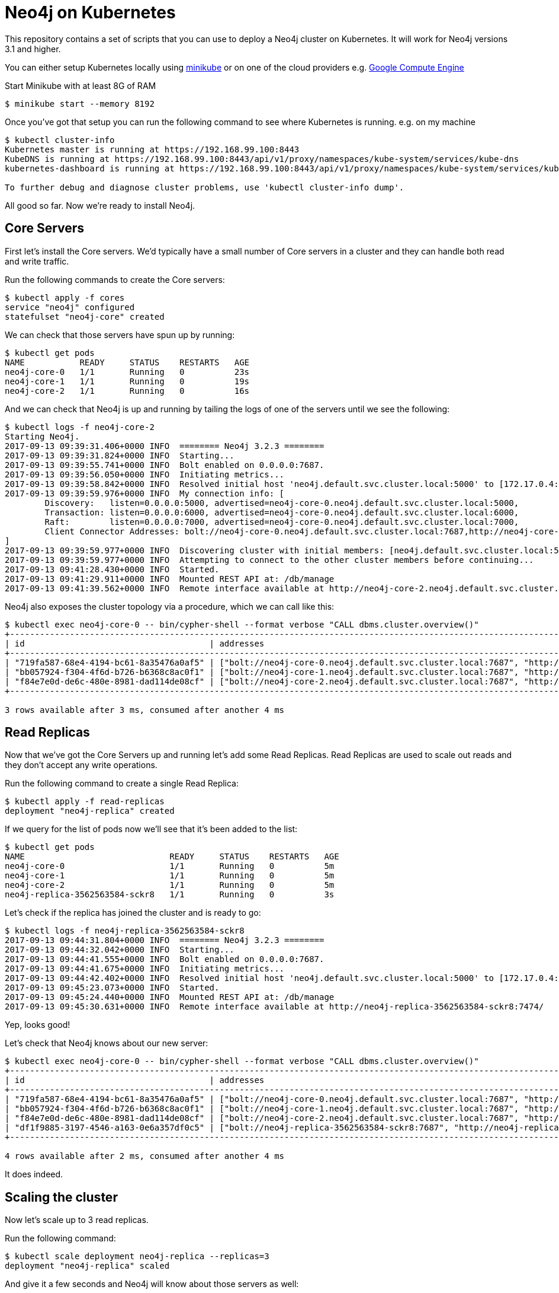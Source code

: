 = Neo4j on Kubernetes

This repository contains a set of scripts that you can use to deploy a Neo4j cluster on Kubernetes.
It will work for Neo4j versions 3.1 and higher.

You can either setup Kubernetes locally using link:https://github.com/kubernetes/minikube[minikube] or on one of the cloud providers e.g. link:http://kubernetes.io/docs/getting-started-guides/gce/[Google Compute Engine]

Start Minikube with at least 8G of RAM

```
$ minikube start --memory 8192
```

Once you've got that setup you can run the following command to see where Kubernetes is running.
e.g. on my machine

```
$ kubectl cluster-info
Kubernetes master is running at https://192.168.99.100:8443
KubeDNS is running at https://192.168.99.100:8443/api/v1/proxy/namespaces/kube-system/services/kube-dns
kubernetes-dashboard is running at https://192.168.99.100:8443/api/v1/proxy/namespaces/kube-system/services/kubernetes-dashboard

To further debug and diagnose cluster problems, use 'kubectl cluster-info dump'.
```

All good so far.
Now we're ready to install Neo4j.

== Core Servers

First let's install the Core servers.
We'd typically have a small number of Core servers in a cluster and they can handle both read and write traffic.

Run the following commands to create the Core servers:

```
$ kubectl apply -f cores
service "neo4j" configured
statefulset "neo4j-core" created
```

We can check that those servers have spun up by running:

```
$ kubectl get pods
NAME           READY     STATUS    RESTARTS   AGE
neo4j-core-0   1/1       Running   0          23s
neo4j-core-1   1/1       Running   0          19s
neo4j-core-2   1/1       Running   0          16s
```

And we can check that Neo4j is up and running by tailing the logs of one of the servers until we see the following:

```
$ kubectl logs -f neo4j-core-2
Starting Neo4j.
2017-09-13 09:39:31.406+0000 INFO  ======== Neo4j 3.2.3 ========
2017-09-13 09:39:31.824+0000 INFO  Starting...
2017-09-13 09:39:55.741+0000 INFO  Bolt enabled on 0.0.0.0:7687.
2017-09-13 09:39:56.050+0000 INFO  Initiating metrics...
2017-09-13 09:39:58.842+0000 INFO  Resolved initial host 'neo4j.default.svc.cluster.local:5000' to [172.17.0.4:5000, 172.17.0.5:5000, 172.17.0.6:5000]
2017-09-13 09:39:59.976+0000 INFO  My connection info: [
	Discovery:   listen=0.0.0.0:5000, advertised=neo4j-core-0.neo4j.default.svc.cluster.local:5000,
	Transaction: listen=0.0.0.0:6000, advertised=neo4j-core-0.neo4j.default.svc.cluster.local:6000,
	Raft:        listen=0.0.0.0:7000, advertised=neo4j-core-0.neo4j.default.svc.cluster.local:7000,
	Client Connector Addresses: bolt://neo4j-core-0.neo4j.default.svc.cluster.local:7687,http://neo4j-core-0.neo4j.default.svc.cluster.local:7474,https://neo4j-core-0.neo4j.default.svc.cluster.local:7473
]
2017-09-13 09:39:59.977+0000 INFO  Discovering cluster with initial members: [neo4j.default.svc.cluster.local:5000]
2017-09-13 09:39:59.977+0000 INFO  Attempting to connect to the other cluster members before continuing...
2017-09-13 09:41:28.430+0000 INFO  Started.
2017-09-13 09:41:29.911+0000 INFO  Mounted REST API at: /db/manage
2017-09-13 09:41:39.562+0000 INFO  Remote interface available at http://neo4j-core-2.neo4j.default.svc.cluster.local:7474/
```

Neo4j also exposes the cluster topology via a procedure, which we can call like this:

```
$ kubectl exec neo4j-core-0 -- bin/cypher-shell --format verbose "CALL dbms.cluster.overview()"
+------------------------------------------------------------------------------------------------------------------------------------------------------------------------------------------------------------------------------------------------------+
| id                                     | addresses                                                                                                                                                                             | role       | groups |
+------------------------------------------------------------------------------------------------------------------------------------------------------------------------------------------------------------------------------------------------------+
| "719fa587-68e4-4194-bc61-8a35476a0af5" | ["bolt://neo4j-core-0.neo4j.default.svc.cluster.local:7687", "http://neo4j-core-0.neo4j.default.svc.cluster.local:7474", "https://neo4j-core-0.neo4j.default.svc.cluster.local:7473"] | "LEADER"   | []     |
| "bb057924-f304-4f6d-b726-b6368c8ac0f1" | ["bolt://neo4j-core-1.neo4j.default.svc.cluster.local:7687", "http://neo4j-core-1.neo4j.default.svc.cluster.local:7474", "https://neo4j-core-1.neo4j.default.svc.cluster.local:7473"] | "FOLLOWER" | []     |
| "f84e7e0d-de6c-480e-8981-dad114de08cf" | ["bolt://neo4j-core-2.neo4j.default.svc.cluster.local:7687", "http://neo4j-core-2.neo4j.default.svc.cluster.local:7474", "https://neo4j-core-2.neo4j.default.svc.cluster.local:7473"] | "FOLLOWER" | []     |
+------------------------------------------------------------------------------------------------------------------------------------------------------------------------------------------------------------------------------------------------------+

3 rows available after 3 ms, consumed after another 4 ms
```

== Read Replicas

Now that we've got the Core Servers up and running let's add some Read Replicas.
Read Replicas are used to scale out reads and they don't accept any write operations.

Run the following command to create a single Read Replica:


```
$ kubectl apply -f read-replicas
deployment "neo4j-replica" created
```

If we query for the list of pods now we'll see that it's been added to the list:

```
$ kubectl get pods
NAME                             READY     STATUS    RESTARTS   AGE
neo4j-core-0                     1/1       Running   0          5m
neo4j-core-1                     1/1       Running   0          5m
neo4j-core-2                     1/1       Running   0          5m
neo4j-replica-3562563584-sckr8   1/1       Running   0          3s
```

Let's check if the replica has joined the cluster and is ready to go:

```
$ kubectl logs -f neo4j-replica-3562563584-sckr8
2017-09-13 09:44:31.804+0000 INFO  ======== Neo4j 3.2.3 ========
2017-09-13 09:44:32.042+0000 INFO  Starting...
2017-09-13 09:44:41.555+0000 INFO  Bolt enabled on 0.0.0.0:7687.
2017-09-13 09:44:41.675+0000 INFO  Initiating metrics...
2017-09-13 09:44:42.402+0000 INFO  Resolved initial host 'neo4j.default.svc.cluster.local:5000' to [172.17.0.4:5000, 172.17.0.5:5000, 172.17.0.6:5000]
2017-09-13 09:45:23.073+0000 INFO  Started.
2017-09-13 09:45:24.440+0000 INFO  Mounted REST API at: /db/manage
2017-09-13 09:45:30.631+0000 INFO  Remote interface available at http://neo4j-replica-3562563584-sckr8:7474/
```

Yep, looks good!

Let's check that Neo4j knows about our new server:

```
$ kubectl exec neo4j-core-0 -- bin/cypher-shell --format verbose "CALL dbms.cluster.overview()"
+----------------------------------------------------------------------------------------------------------------------------------------------------------------------------------------------------------------------------------------------------------+
| id                                     | addresses                                                                                                                                                                             | role           | groups |
+----------------------------------------------------------------------------------------------------------------------------------------------------------------------------------------------------------------------------------------------------------+
| "719fa587-68e4-4194-bc61-8a35476a0af5" | ["bolt://neo4j-core-0.neo4j.default.svc.cluster.local:7687", "http://neo4j-core-0.neo4j.default.svc.cluster.local:7474", "https://neo4j-core-0.neo4j.default.svc.cluster.local:7473"] | "LEADER"       | []     |
| "bb057924-f304-4f6d-b726-b6368c8ac0f1" | ["bolt://neo4j-core-1.neo4j.default.svc.cluster.local:7687", "http://neo4j-core-1.neo4j.default.svc.cluster.local:7474", "https://neo4j-core-1.neo4j.default.svc.cluster.local:7473"] | "FOLLOWER"     | []     |
| "f84e7e0d-de6c-480e-8981-dad114de08cf" | ["bolt://neo4j-core-2.neo4j.default.svc.cluster.local:7687", "http://neo4j-core-2.neo4j.default.svc.cluster.local:7474", "https://neo4j-core-2.neo4j.default.svc.cluster.local:7473"] | "FOLLOWER"     | []     |
| "df1f9885-3197-4546-a163-0e6a357df0c5" | ["bolt://neo4j-replica-3562563584-sckr8:7687", "http://neo4j-replica-3562563584-sckr8:7474", "https://neo4j-replica-3562563584-sckr8:7473"]                                           | "READ_REPLICA" | []     |
+----------------------------------------------------------------------------------------------------------------------------------------------------------------------------------------------------------------------------------------------------------+

4 rows available after 2 ms, consumed after another 4 ms
```

It does indeed.

== Scaling the cluster

Now let's scale up to 3 read replicas.

Run the following command:

```
$ kubectl scale deployment neo4j-replica --replicas=3
deployment "neo4j-replica" scaled
```

And give it a few seconds and Neo4j will know about those servers as well:

```
$ kubectl exec neo4j-core-0 -- bin/cypher-shell --format verbose "CALL dbms.cluster.overview()"
+----------------------------------------------------------------------------------------------------------------------------------------------------------------------------------------------------------------------------------------------------------+
| id                                     | addresses                                                                                                                                                                             | role           | groups |
+----------------------------------------------------------------------------------------------------------------------------------------------------------------------------------------------------------------------------------------------------------+
| "719fa587-68e4-4194-bc61-8a35476a0af5" | ["bolt://neo4j-core-0.neo4j.default.svc.cluster.local:7687", "http://neo4j-core-0.neo4j.default.svc.cluster.local:7474", "https://neo4j-core-0.neo4j.default.svc.cluster.local:7473"] | "LEADER"       | []     |
| "bb057924-f304-4f6d-b726-b6368c8ac0f1" | ["bolt://neo4j-core-1.neo4j.default.svc.cluster.local:7687", "http://neo4j-core-1.neo4j.default.svc.cluster.local:7474", "https://neo4j-core-1.neo4j.default.svc.cluster.local:7473"] | "FOLLOWER"     | []     |
| "f84e7e0d-de6c-480e-8981-dad114de08cf" | ["bolt://neo4j-core-2.neo4j.default.svc.cluster.local:7687", "http://neo4j-core-2.neo4j.default.svc.cluster.local:7474", "https://neo4j-core-2.neo4j.default.svc.cluster.local:7473"] | "FOLLOWER"     | []     |
| "d8c92a76-82c9-4146-9742-ce422e66cd08" | ["bolt://neo4j-replica-3562563584-7qs3x:7687", "http://neo4j-replica-3562563584-7qs3x:7474", "https://neo4j-replica-3562563584-7qs3x:7473"]                                           | "READ_REPLICA" | []     |
| "dac490ed-3ad7-4c86-b22f-41e0a429dce2" | ["bolt://neo4j-replica-3562563584-c8sqd:7687", "http://neo4j-replica-3562563584-c8sqd:7474", "https://neo4j-replica-3562563584-c8sqd:7473"]                                           | "READ_REPLICA" | []     |
| "df1f9885-3197-4546-a163-0e6a357df0c5" | ["bolt://neo4j-replica-3562563584-sckr8:7687", "http://neo4j-replica-3562563584-sckr8:7474", "https://neo4j-replica-3562563584-sckr8:7473"]                                           | "READ_REPLICA" | []     |
+----------------------------------------------------------------------------------------------------------------------------------------------------------------------------------------------------------------------------------------------------------+

6 rows available after 19 ms, consumed after another 2 ms
```

Great, that worked.

We can also scale the core servers by running the following command:

```
$ kubectl scale statefulsets neo4j-core --replicas 5
statefulset "neo4j-core" scaled
```

And we can check that those were added:

```
$ kubectl exec neo4j-core-0 -- bin/cypher-shell --format verbose "CALL dbms.cluster.overview()"
+----------------------------------------------------------------------------------------------------------------------------------------------------------------------------------------------------------------------------------------------------------+
| id                                     | addresses                                                                                                                                                                             | role           | groups |
+----------------------------------------------------------------------------------------------------------------------------------------------------------------------------------------------------------------------------------------------------------+
| "719fa587-68e4-4194-bc61-8a35476a0af5" | ["bolt://neo4j-core-0.neo4j.default.svc.cluster.local:7687", "http://neo4j-core-0.neo4j.default.svc.cluster.local:7474", "https://neo4j-core-0.neo4j.default.svc.cluster.local:7473"] | "LEADER"       | []     |
| "bb057924-f304-4f6d-b726-b6368c8ac0f1" | ["bolt://neo4j-core-1.neo4j.default.svc.cluster.local:7687", "http://neo4j-core-1.neo4j.default.svc.cluster.local:7474", "https://neo4j-core-1.neo4j.default.svc.cluster.local:7473"] | "FOLLOWER"     | []     |
| "f84e7e0d-de6c-480e-8981-dad114de08cf" | ["bolt://neo4j-core-2.neo4j.default.svc.cluster.local:7687", "http://neo4j-core-2.neo4j.default.svc.cluster.local:7474", "https://neo4j-core-2.neo4j.default.svc.cluster.local:7473"] | "FOLLOWER"     | []     |
| "c4252e52-b4a4-4e88-8e1f-4773989c555a" | ["bolt://neo4j-core-3.neo4j.default.svc.cluster.local:7687", "http://neo4j-core-3.neo4j.default.svc.cluster.local:7474", "https://neo4j-core-3.neo4j.default.svc.cluster.local:7473"] | "FOLLOWER"     | []     |
| "fca4057a-bd8b-4b16-a439-0cbce12ffe53" | ["bolt://neo4j-core-4.neo4j.default.svc.cluster.local:7687", "http://neo4j-core-4.neo4j.default.svc.cluster.local:7474", "https://neo4j-core-4.neo4j.default.svc.cluster.local:7473"] | "FOLLOWER"     | []     |
| "d8c92a76-82c9-4146-9742-ce422e66cd08" | ["bolt://neo4j-replica-3562563584-7qs3x:7687", "http://neo4j-replica-3562563584-7qs3x:7474", "https://neo4j-replica-3562563584-7qs3x:7473"]                                           | "READ_REPLICA" | []     |
| "dac490ed-3ad7-4c86-b22f-41e0a429dce2" | ["bolt://neo4j-replica-3562563584-c8sqd:7687", "http://neo4j-replica-3562563584-c8sqd:7474", "https://neo4j-replica-3562563584-c8sqd:7473"]                                           | "READ_REPLICA" | []     |
| "df1f9885-3197-4546-a163-0e6a357df0c5" | ["bolt://neo4j-replica-3562563584-sckr8:7687", "http://neo4j-replica-3562563584-sckr8:7474", "https://neo4j-replica-3562563584-sckr8:7473"]                                           | "READ_REPLICA" | []     |
+----------------------------------------------------------------------------------------------------------------------------------------------------------------------------------------------------------------------------------------------------------+

8 rows available after 6 ms, consumed after another 3 ms
```

Success!

== Neo4j Browser

If we want to interact with the machines in the cluster using the Neo4j browser one way to do this is to use port forwarding.
Run the following command:

```
kubectl port-forward neo4j-core-0 8474:7447 8687:7687
```

This will forward ports on the neo4j-core-0 pod:

* `7474` -> `8474` on your machine
* `7687` -> `8687` on your machine

Open `http://localhost:8474` and type `:server connect` if it doesn't do it automatically.
We then need to update the `Host` field to be `bolt://localhost:8687` and fill in a username and password if applicable.

== Security

By default we've disabled security to make it easier to play around with the cluster.
Once you're ready to deploy to production you'll want to protect your servers, which you can do by removing the `NEO4J_dbms_security_auth__enabled` environment variable in https://github.com/neo4j-contrib/kubernetes-neo4j/blob/master/cores/statefulset.yaml#L23[cores/statefulset.yaml^] and https://github.com/neo4j-contrib/kubernetes-neo4j/blob/master/read-replicas/deployment.yaml#L23[read-replicas/deployment.yaml^]

== Running Neo4j on Helm

https://github.com/kubernetes/helm[Helm^] is a tool that streamlines installing and managing Kubernetes applications.
You can think of it as an App Store for Kubernetes.

We created a Neo4j Helm package and it was recently accepted into the Helm incubator.

You can deploy Neo4j on Kubernetes using the Helm package by running the following commands:

```
helm repo add incubator https://kubernetes-charts-incubator.storage.googleapis.com/
helm install incubator/neo4j --name neo-helm
```

This will create a 3 core cluster.
You can read more about this in our blog post.
